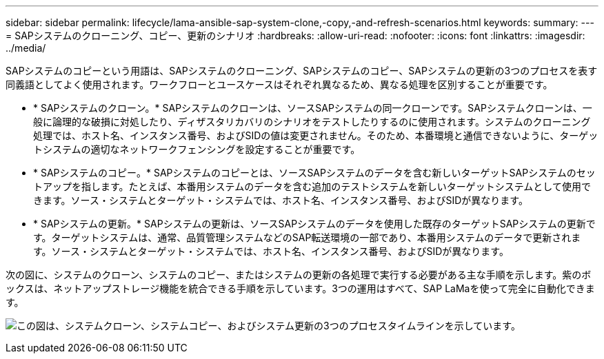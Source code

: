 ---
sidebar: sidebar 
permalink: lifecycle/lama-ansible-sap-system-clone,-copy,-and-refresh-scenarios.html 
keywords:  
summary:  
---
= SAPシステムのクローニング、コピー、更新のシナリオ
:hardbreaks:
:allow-uri-read: 
:nofooter: 
:icons: font
:linkattrs: 
:imagesdir: ../media/


[role="lead"]
SAPシステムのコピーという用語は、SAPシステムのクローニング、SAPシステムのコピー、SAPシステムの更新の3つのプロセスを表す同義語としてよく使用されます。ワークフローとユースケースはそれぞれ異なるため、異なる処理を区別することが重要です。

* * SAPシステムのクローン。* SAPシステムのクローンは、ソースSAPシステムの同一クローンです。SAPシステムクローンは、一般に論理的な破損に対処したり、ディザスタリカバリのシナリオをテストしたりするのに使用されます。システムのクローニング処理では、ホスト名、インスタンス番号、およびSIDの値は変更されません。そのため、本番環境と通信できないように、ターゲットシステムの適切なネットワークフェンシングを設定することが重要です。
* * SAPシステムのコピー。* SAPシステムのコピーとは、ソースSAPシステムのデータを含む新しいターゲットSAPシステムのセットアップを指します。たとえば、本番用システムのデータを含む追加のテストシステムを新しいターゲットシステムとして使用できます。ソース・システムとターゲット・システムでは、ホスト名、インスタンス番号、およびSIDが異なります。
* * SAPシステムの更新。* SAPシステムの更新は、ソースSAPシステムのデータを使用した既存のターゲットSAPシステムの更新です。ターゲットシステムは、通常、品質管理システムなどのSAP転送環境の一部であり、本番用システムのデータで更新されます。ソース・システムとターゲット・システムでは、ホスト名、インスタンス番号、およびSIDが異なります。


次の図に、システムのクローン、システムのコピー、またはシステムの更新の各処理で実行する必要がある主な手順を示します。紫のボックスは、ネットアップストレージ機能を統合できる手順を示しています。3つの運用はすべて、SAP LaMaを使って完全に自動化できます。

image:lama-ansible-image1.png["この図は、システムクローン、システムコピー、およびシステム更新の3つのプロセスタイムラインを示しています。"]
